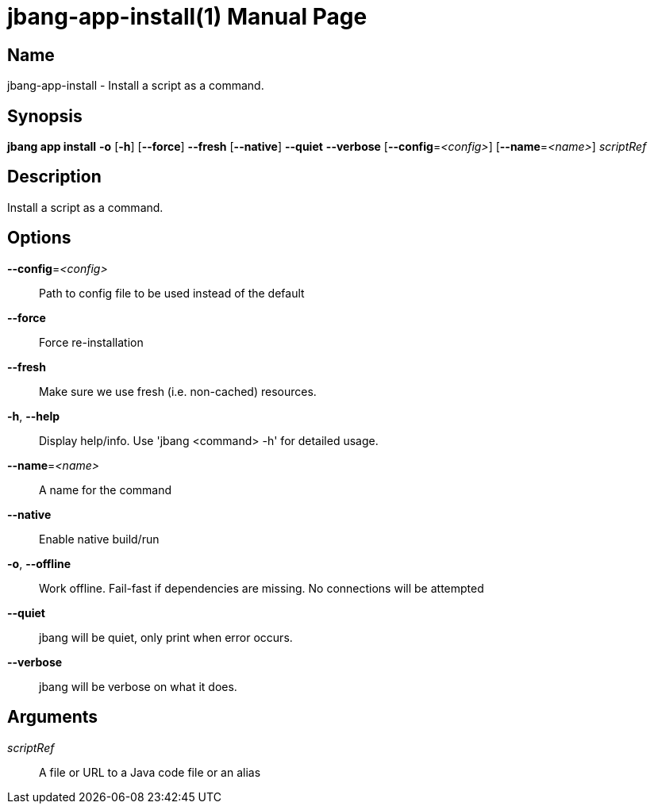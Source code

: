 // This is a generated documentation file based on picocli
// To change it update the picocli code or the genrator
// tag::picocli-generated-full-manpage[]
// tag::picocli-generated-man-section-header[]
:doctype: manpage
:manmanual: jbang Manual
:man-linkstyle: pass:[blue R < >]
= jbang-app-install(1)

// end::picocli-generated-man-section-header[]

// tag::picocli-generated-man-section-name[]
== Name

jbang-app-install - Install a script as a command.

// end::picocli-generated-man-section-name[]

// tag::picocli-generated-man-section-synopsis[]
== Synopsis

*jbang app install* *-o* [*-h*] [*--force*] *--fresh* [*--native*] *--quiet* *--verbose*
                  [*--config*=_<config>_] [*--name*=_<name>_] _scriptRef_

// end::picocli-generated-man-section-synopsis[]

// tag::picocli-generated-man-section-description[]
== Description

Install a script as a command.

// end::picocli-generated-man-section-description[]

// tag::picocli-generated-man-section-options[]
== Options

*--config*=_<config>_::
  Path to config file to be used instead of the default

*--force*::
  Force re-installation

*--fresh*::
  Make sure we use fresh (i.e. non-cached) resources.

*-h*, *--help*::
  Display help/info. Use 'jbang <command> -h' for detailed usage.

*--name*=_<name>_::
  A name for the command

*--native*::
  Enable native build/run

*-o*, *--offline*::
  Work offline. Fail-fast if dependencies are missing. No connections will be attempted

*--quiet*::
  jbang will be quiet, only print when error occurs.

*--verbose*::
  jbang will be verbose on what it does.

// end::picocli-generated-man-section-options[]

// tag::picocli-generated-man-section-arguments[]
== Arguments

_scriptRef_::
  A file or URL to a Java code file or an alias

// end::picocli-generated-man-section-arguments[]

// tag::picocli-generated-man-section-commands[]
// end::picocli-generated-man-section-commands[]

// tag::picocli-generated-man-section-exit-status[]
// end::picocli-generated-man-section-exit-status[]

// tag::picocli-generated-man-section-footer[]
// end::picocli-generated-man-section-footer[]

// end::picocli-generated-full-manpage[]
